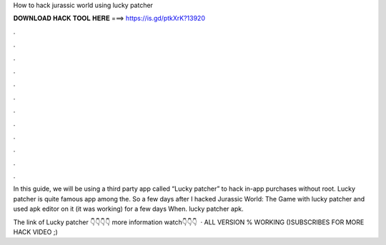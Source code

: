 How to hack jurassic world using lucky patcher



𝐃𝐎𝐖𝐍𝐋𝐎𝐀𝐃 𝐇𝐀𝐂𝐊 𝐓𝐎𝐎𝐋 𝐇𝐄𝐑𝐄 ===> https://is.gd/ptkXrK?13920



.



.



.



.



.



.



.



.



.



.



.



.

In this guide, we will be using a third party app called “Lucky patcher” to hack in-app purchases without root. Lucky patcher is quite famous app among the. So a few days after I hacked Jurassic World: The Game with lucky patcher and used apk editor on it (it was working) for a few days When. lucky patcher apk.

The link of Lucky patcher 👇👇👇👇 more information watch👇👇👇  · ALL VERSION % WORKING ()SUBSCRIBES FOR MORE HACK VIDEO ;)
